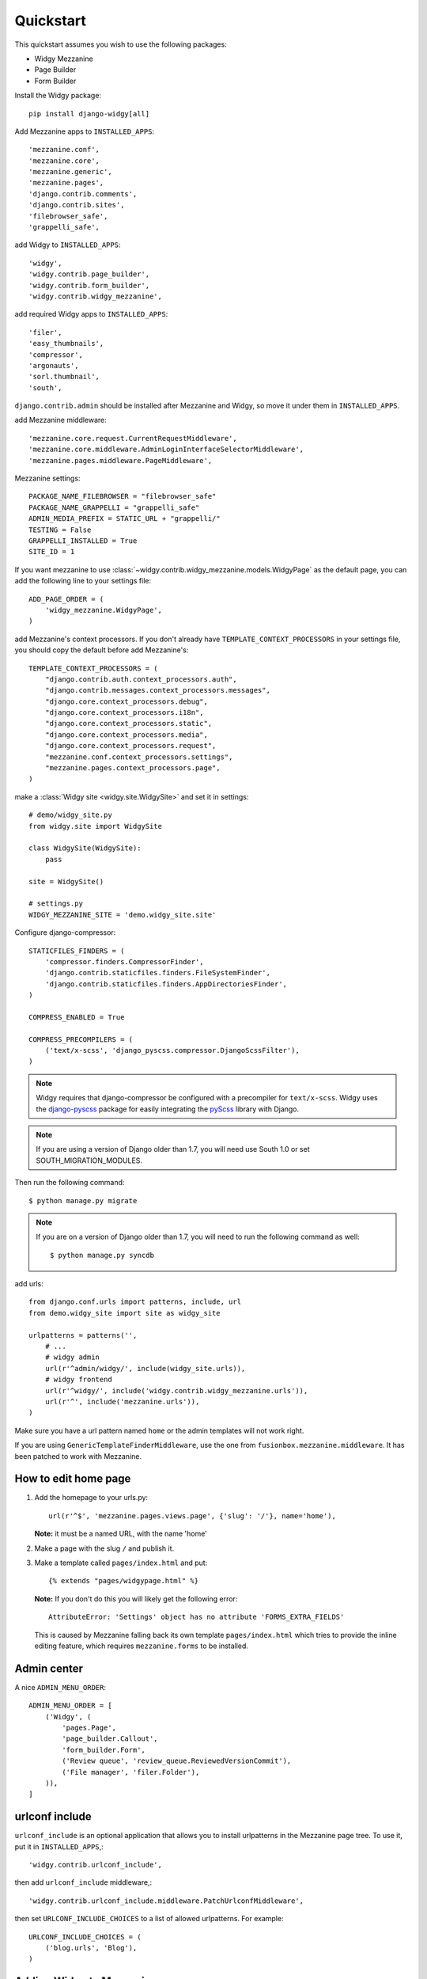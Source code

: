 Quickstart
==========

This quickstart assumes you wish to use the following packages:

-  Widgy Mezzanine
-  Page Builder
-  Form Builder


Install the Widgy package::

    pip install django-widgy[all]

Add Mezzanine apps to ``INSTALLED_APPS``::

        'mezzanine.conf',
        'mezzanine.core',
        'mezzanine.generic',
        'mezzanine.pages',
        'django.contrib.comments',
        'django.contrib.sites',
        'filebrowser_safe',
        'grappelli_safe',

add Widgy to ``INSTALLED_APPS``::

        'widgy',
        'widgy.contrib.page_builder',
        'widgy.contrib.form_builder',
        'widgy.contrib.widgy_mezzanine',

add required Widgy apps to ``INSTALLED_APPS``::

        'filer',
        'easy_thumbnails',
        'compressor',
        'argonauts',
        'sorl.thumbnail',
        'south',


``django.contrib.admin`` should be installed after Mezzanine and Widgy,
so move it under them in ``INSTALLED_APPS``.

add Mezzanine middleware::

        'mezzanine.core.request.CurrentRequestMiddleware',
        'mezzanine.core.middleware.AdminLoginInterfaceSelectorMiddleware',
        'mezzanine.pages.middleware.PageMiddleware',

Mezzanine settings::

    PACKAGE_NAME_FILEBROWSER = "filebrowser_safe"
    PACKAGE_NAME_GRAPPELLI = "grappelli_safe"
    ADMIN_MEDIA_PREFIX = STATIC_URL + "grappelli/"
    TESTING = False
    GRAPPELLI_INSTALLED = True
    SITE_ID = 1

If you want mezzanine to use
:class:`~widgy.contrib.widgy_mezzanine.models.WidgyPage` as the default page,
you can add the following line to your settings file::

    ADD_PAGE_ORDER = (
        'widgy_mezzanine.WidgyPage',
    )

add Mezzanine's context processors. If you don't already have
``TEMPLATE_CONTEXT_PROCESSORS`` in your settings file, you should copy the
default before add Mezzanine's::

    TEMPLATE_CONTEXT_PROCESSORS = (
        "django.contrib.auth.context_processors.auth",
        "django.contrib.messages.context_processors.messages",
        "django.core.context_processors.debug",
        "django.core.context_processors.i18n",
        "django.core.context_processors.static",
        "django.core.context_processors.media",
        "django.core.context_processors.request",
        "mezzanine.conf.context_processors.settings",
        "mezzanine.pages.context_processors.page",
    )

make a :class:`Widgy site <widgy.site.WidgySite>` and set it in settings::

    # demo/widgy_site.py
    from widgy.site import WidgySite

    class WidgySite(WidgySite):
        pass

    site = WidgySite()

    # settings.py
    WIDGY_MEZZANINE_SITE = 'demo.widgy_site.site'

Configure django-compressor::

    STATICFILES_FINDERS = (
        'compressor.finders.CompressorFinder',
        'django.contrib.staticfiles.finders.FileSystemFinder',
        'django.contrib.staticfiles.finders.AppDirectoriesFinder',
    )

    COMPRESS_ENABLED = True

    COMPRESS_PRECOMPILERS = (
        ('text/x-scss', 'django_pyscss.compressor.DjangoScssFilter'),
    )

.. note::

    Widgy requires that django-compressor be configured with a precompiler
    for ``text/x-scss``.  Widgy uses the django-pyscss_ package for easily
    integrating the pyScss_ library with Django.

.. note::

    If you are using a version of Django older than 1.7, you will need use
    South 1.0 or set SOUTH_MIGRATION_MODULES.

Then run the following command::

    $ python manage.py migrate

.. note::

    If you are on a version of Django older than 1.7, you will need to run the
    following command as well::

        $ python manage.py syncdb

add urls::

    from django.conf.urls import patterns, include, url
    from demo.widgy_site import site as widgy_site

    urlpatterns = patterns('',
        # ...
        # widgy admin
        url(r'^admin/widgy/', include(widgy_site.urls)),
        # widgy frontend
        url(r'^widgy/', include('widgy.contrib.widgy_mezzanine.urls')),
        url(r'^', include('mezzanine.urls')),
    )


Make sure you have a url pattern named ``home`` or the admin templates
will not work right.

If you are using ``GenericTemplateFinderMiddleware``, use the one from
``fusionbox.mezzanine.middleware``. It has been patched to
work with Mezzanine.

How to edit home page
---------------------

1. Add the homepage to your urls.py::

       url(r'^$', 'mezzanine.pages.views.page', {'slug': '/'}, name='home'),

   **Note:** it must be a named URL, with the name 'home'

2. Make a page with the slug ``/`` and publish it.

3. Make a template called ``pages/index.html`` and put::

       {% extends "pages/widgypage.html" %}

   **Note:** If you don't do this you will likely get the following
   error::

       AttributeError: 'Settings' object has no attribute 'FORMS_EXTRA_FIELDS'

   This is caused by Mezzanine falling back its own template
   ``pages/index.html`` which tries to provide the inline editing feature,
   which requires ``mezzanine.forms`` to be installed.

Admin center
------------

A nice ``ADMIN_MENU_ORDER``::

    ADMIN_MENU_ORDER = [
        ('Widgy', (
            'pages.Page',
            'page_builder.Callout',
            'form_builder.Form',
            ('Review queue', 'review_queue.ReviewedVersionCommit'),
            ('File manager', 'filer.Folder'),
        )),
    ]

urlconf include
---------------

``urlconf_include`` is an optional application that allows you to install
urlpatterns in the Mezzanine page tree. To use it, put it in
``INSTALLED_APPS``,::

        'widgy.contrib.urlconf_include',

then add ``urlconf_include`` middleware,::

        'widgy.contrib.urlconf_include.middleware.PatchUrlconfMiddleware',

then set ``URLCONF_INCLUDE_CHOICES`` to a list of allowed urlpatterns. For example::

    URLCONF_INCLUDE_CHOICES = (
        ('blog.urls', 'Blog'),
    )

Adding Widgy to Mezzanine
-------------------------
If you are adding widgy to an existing mezzanine site, there are
some additional considerations.

If you have not done so already, add the root directory of your mezzanine
install to INSTALLED_APPS.

Also, take care when setting the WIDGY_MEZZANINE_SITE variable in your
settings.py file. Because mezzanine is using an old Django directory structure,
it uses your root directory as your project file::

    # Use:
    WIDGY_MEZZANINE_SITE = 'myproject.demo.widgy_site.site'
    # Not:
    WIDGY_MEZZANINE_SITE = 'demo.widgy_site.site'


Common Customizations
---------------------

If you only have :class:`WidgyPages
<widgy.contrib.widgy_mezzanine.models.WidgyPage>`, you can choose to unregister
the Mezzanine provided ``RichTextPage``.  Simply add this to an ``admin.py``
file in your directory and add this code::

    from django.contrib import admin

    from mezzanine.pages.models import RichTextPage

    admin.site.unregister(RichTextPage)


.. _django-pyscss: https://github.com/fusionbox/django-pyscss
.. _pyScss: https://github.com/Kronuz/pyScss
